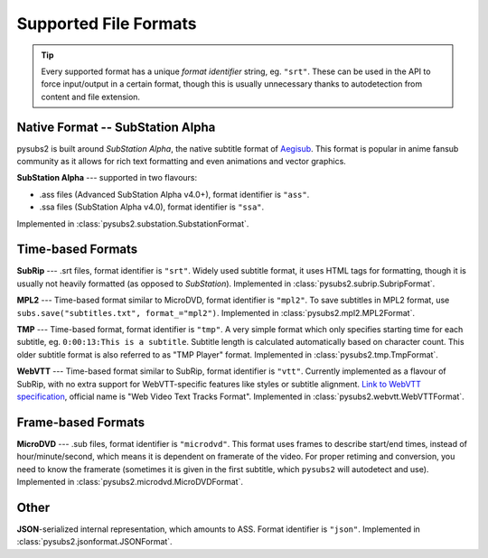 Supported File Formats
======================

.. tip::
   Every supported format has a unique *format identifier* string, eg. ``"srt"``.
   These can be used in the API to force input/output in a certain format, though this
   is usually unnecessary thanks to autodetection from content and file extension.

Native Format -- SubStation Alpha
---------------------------------

pysubs2 is built around *SubStation Alpha*, the native subtitle format of `Aegisub <http://www.aegisub.org/>`_.
This format is popular in anime fansub community as it allows for rich text formatting and even animations
and vector graphics.

**SubStation Alpha** --- supported in two flavours:

- .ass files (Advanced SubStation Alpha v4.0+), format identifier is ``"ass"``.
- .ssa files (SubStation Alpha v4.0), format identifier is ``"ssa"``.

Implemented in :class:`pysubs2.substation.SubstationFormat`.

.. versionchanged:: 1.2.0
   Added support for embedded fonts. Fonts in loaded files will be preserved on save.
   For simplicity and speed, the data is stored in opaque form (not decoded).
   If you'd like to extract/embed fonts via pysubs2, feel free to open an issue on GitHub.

Time-based Formats
------------------

**SubRip** --- .srt files, format identifier is ``"srt"``. Widely used subtitle format, it uses HTML
tags for formatting, though it is usually not heavily formatted (as opposed to *SubStation*).
Implemented in :class:`pysubs2.subrip.SubripFormat`.

**MPL2** --- Time-based format similar to MicroDVD, format identifier is ``"mpl2"``. To save subtitles in MPL2 format,
use ``subs.save("subtitles.txt", format_="mpl2")``.
Implemented in :class:`pysubs2.mpl2.MPL2Format`.

**TMP** --- Time-based format, format identifier is ``"tmp"``. A very simple format which only specifies starting time
for each subtitle, eg. ``0:00:13:This is a subtitle``. Subtitle length is calculated automatically based on character
count. This older subtitle format is also referred to as "TMP Player" format.
Implemented in :class:`pysubs2.tmp.TmpFormat`.

**WebVTT** --- Time-based format similar to SubRip, format identifier is ``"vtt"``. Currently implemented
as a flavour of SubRip, with no extra support for WebVTT-specific features like styles or subtitle alignment.
`Link to WebVTT specification <https://developer.mozilla.org/en-US/docs/Web/API/WebVTT_API>`_, official name is
"Web Video Text Tracks Format".
Implemented in :class:`pysubs2.webvtt.WebVTTFormat`.

Frame-based Formats
-------------------

**MicroDVD** --- .sub files, format identifier is ``"microdvd"``. This format uses frames to describe start/end times,
instead of hour/minute/second, which means it is dependent on framerate of the video. For proper retiming and conversion,
you need to know the framerate (sometimes it is given in the first subtitle, which ``pysubs2`` will autodetect and use).
Implemented in :class:`pysubs2.microdvd.MicroDVDFormat`.

Other
-----

**JSON**-serialized internal representation, which amounts to ASS. Format identifier is ``"json"``.
Implemented in :class:`pysubs2.jsonformat.JSONFormat`.

